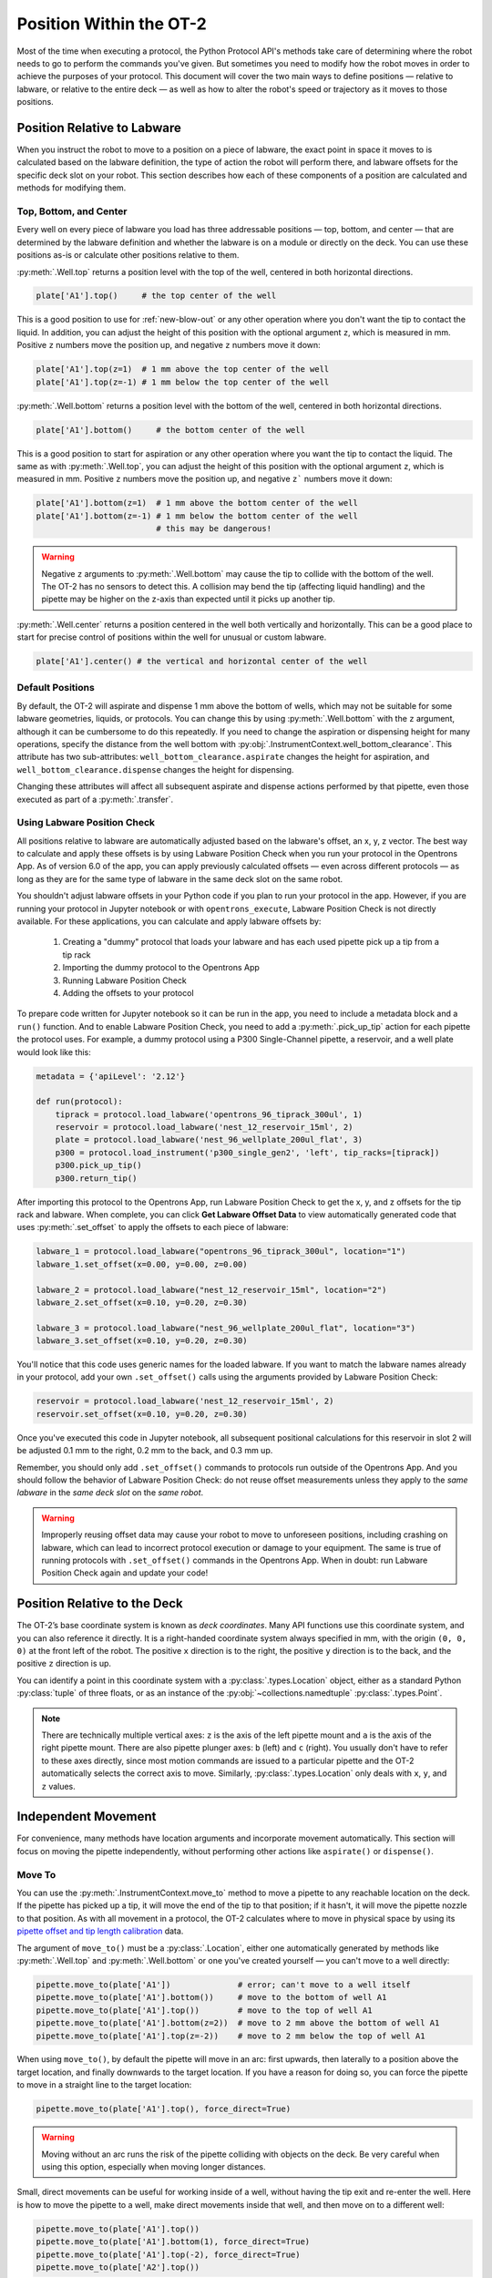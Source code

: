 .. _robot-position:

########################
Position Within the OT-2
########################

Most of the time when executing a protocol, the Python Protocol API's methods take care of determining where the robot needs to go to perform the commands you've given. But sometimes you need to modify how the robot moves in order to achieve the purposes of your protocol. This document will cover the two main ways to define positions — relative to labware, or relative to the entire deck — as well as how to alter the robot's speed or trajectory as it moves to those positions.


.. _position-relative-labware:

****************************
Position Relative to Labware
****************************

When you instruct the robot to move to a position on a piece of labware, the exact point in space it moves to is calculated based on the labware definition, the type of action the robot will perform there, and labware offsets for the specific deck slot on your robot. This section describes how each of these components of a position are calculated and methods for modifying them.

Top, Bottom, and Center
=======================

Every well on every piece of labware you load has three addressable positions — top, bottom, and center — that are determined by the labware definition and whether the labware is on a module or directly on the deck. You can use these positions as-is or calculate other positions relative to them.

:py:meth:`.Well.top` returns a position level with the top of the well, centered in both horizontal directions. 

.. code-block:: python

   plate['A1'].top()     # the top center of the well

This is a good position to use for :ref:`new-blow-out` or any other operation where you don't want the tip to contact the liquid. In addition, you can adjust the height of this position with the optional argument ``z``, which is measured in mm. Positive ``z`` numbers move the position up, and negative ``z`` numbers move it down:

.. code-block:: python

   plate['A1'].top(z=1)  # 1 mm above the top center of the well
   plate['A1'].top(z=-1) # 1 mm below the top center of the well

.. versionadded:: 2.0

:py:meth:`.Well.bottom` returns a position level with the bottom of the well, centered in both horizontal directions. 

.. code-block:: python

   plate['A1'].bottom()     # the bottom center of the well

This is a good position to start for aspiration or any other operation where you want the tip to contact the liquid. The same as with :py:meth:`.Well.top`, you can adjust the height of this position with the optional argument ``z``, which is measured in mm. Positive ``z`` numbers move the position up, and negative ``z``` numbers move it down:

.. code-block:: python

   plate['A1'].bottom(z=1)  # 1 mm above the bottom center of the well
   plate['A1'].bottom(z=-1) # 1 mm below the bottom center of the well
                            # this may be dangerous!


.. warning::

    Negative ``z`` arguments to :py:meth:`.Well.bottom` may cause the tip to collide with the bottom of the well. The OT-2 has no sensors to detect this. A collision may bend the tip (affecting liquid handling) and the pipette may be higher on the z-axis than expected until it picks up another tip.

.. versionadded:: 2.0


:py:meth:`.Well.center` returns a position centered in the well both vertically and horizontally. This can be a good place to start for precise control of positions within the well for unusual or custom labware.

.. code-block:: python

   plate['A1'].center() # the vertical and horizontal center of the well

.. versionadded:: 2.0


.. _new-default-op-positions:

Default Positions
=================

By default, the OT-2 will aspirate and dispense 1 mm above the bottom of wells, which may not be suitable for some labware geometries, liquids, or protocols. You can change this by using :py:meth:`.Well.bottom` with the ``z`` argument, although it can be cumbersome to do this repeatedly. If you need to change the aspiration or dispensing height for many operations, specify the distance from the well bottom with :py:obj:`.InstrumentContext.well_bottom_clearance`. This attribute has two sub-attributes: ``well_bottom_clearance.aspirate`` changes the height for aspiration, and ``well_bottom_clearance.dispense`` changes the height for dispensing.

Changing these attributes will affect all subsequent aspirate and dispense actions performed by that pipette, even those executed as part of a :py:meth:`.transfer`.

.. code-block:: python
    :substitutions:

    from opentrons import protocol_api, types

    metadata = {'apiLevel': '|apiLevel|'}

    def run(protocol: protocol_api.ProtocolContext):
        tiprack = protocol.load_labware('opentrons_96_tiprack_300ul', '1')
        pipette = protocol.load_instrument('p300_single', 'right', tip_racks = [tiprack])
        plate = protocol.load_labware('corning_384_wellplate_112ul_flat', 3)

        pipette.pick_up_tip()

        # aspirate 1 mm above the bottom of the well (default)
        pipette.aspirate(50, plate['A1'])
        # dispense 1 mm above the bottom of the well (default)
        pipette.dispense(50, plate['A1'])

        # change clearance for aspiration to 2 mm
        pipette.well_bottom_clearance.aspirate = 2
        # aspirate 2 mm above the bottom of the well
        pipette.aspirate(50, plate['A1'])
        # still dispensing 1 mm above the bottom
        pipette.dispense(50, plate['A1'])

        pipette.aspirate(50, plate['A1'])
        # change clearance for dispensing to 10 mm      
        pipette.well_bottom_clearance.dispense = 10
        # dispense high above the well
        pipette.dispense(50, plate['A1'])

.. versionadded:: 2.0


.. _using_lpc:

Using Labware Position Check
============================

All positions relative to labware are automatically adjusted based on the labware's offset, an x, y, z vector. The best way to calculate and apply these offsets is by using Labware Position Check when you run your protocol in the Opentrons App. As of version 6.0 of the app, you can apply previously calculated offsets — even across different protocols — as long as they are for the same type of labware in the same deck slot on the same robot.

You shouldn't adjust labware offsets in your Python code if you plan to run your protocol in the app. However, if you are running your protocol in Jupyter notebook or with ``opentrons_execute``, Labware Position Check is not directly available. For these applications, you can calculate and apply labware offsets by:
	
	1. Creating a "dummy" protocol that loads your labware and has each used pipette pick up a tip from a tip rack
	2. Importing the dummy protocol to the Opentrons App
	3. Running Labware Position Check
	4. Adding the offsets to your protocol
	
To prepare code written for Jupyter notebook so it can be run in the app, you need to include a metadata block and a ``run()`` function. And to enable Labware Position Check, you need to add a :py:meth:`.pick_up_tip` action for each pipette the protocol uses. For example, a dummy protocol using a P300 Single-Channel pipette, a reservoir, and a well plate would look like this:

.. code-block:: python

    metadata = {'apiLevel': '2.12'}

    def run(protocol):
        tiprack = protocol.load_labware('opentrons_96_tiprack_300ul', 1)
        reservoir = protocol.load_labware('nest_12_reservoir_15ml', 2)
        plate = protocol.load_labware('nest_96_wellplate_200ul_flat', 3)
        p300 = protocol.load_instrument('p300_single_gen2', 'left', tip_racks=[tiprack])
        p300.pick_up_tip()
        p300.return_tip()
		
After importing this protocol to the Opentrons App, run Labware Position Check to get the x, y, and z offsets for the tip rack and labware. When complete, you can click **Get Labware Offset Data** to view automatically generated code that uses :py:meth:`.set_offset` to apply the offsets to each piece of labware:

.. code-block:: python
	
    labware_1 = protocol.load_labware("opentrons_96_tiprack_300ul", location="1")
    labware_1.set_offset(x=0.00, y=0.00, z=0.00)

    labware_2 = protocol.load_labware("nest_12_reservoir_15ml", location="2")
    labware_2.set_offset(x=0.10, y=0.20, z=0.30)

    labware_3 = protocol.load_labware("nest_96_wellplate_200ul_flat", location="3")
    labware_3.set_offset(x=0.10, y=0.20, z=0.30)
    
You'll notice that this code uses generic names for the loaded labware. If you want to match the labware names already in your protocol, add your own ``.set_offset()`` calls using the arguments provided by Labware Position Check:

.. code-block:: python

    reservoir = protocol.load_labware('nest_12_reservoir_15ml', 2)
    reservoir.set_offset(x=0.10, y=0.20, z=0.30)
    
.. versionadded:: 2.12

Once you've executed this code in Jupyter notebook, all subsequent positional calculations for this reservoir in slot 2 will be adjusted 0.1 mm to the right, 0.2 mm to the back, and 0.3 mm up.

Remember, you should only add ``.set_offset()`` commands to protocols run outside of the Opentrons App. And you should follow the behavior of Labware Position Check: do not reuse offset measurements unless they apply to the *same labware* in the *same deck slot* on the *same robot*.

.. warning::

	Improperly reusing offset data may cause your robot to move to unforeseen positions, including crashing on labware, which can lead to incorrect protocol execution or damage to your equipment. The same is true of running protocols with ``.set_offset()`` commands in the Opentrons App. When in doubt: run Labware Position Check again and update your code!


.. _protocol-api-deck-coords:

*****************************
Position Relative to the Deck
*****************************


The OT-2’s base coordinate system is known as *deck coordinates*. Many API functions use this coordinate system, and you can also reference it directly. It is a right-handed coordinate system always specified in mm, with the origin ``(0, 0, 0)`` at the front left of the robot. The positive ``x`` direction is to the right, the positive ``y`` direction is to the back, and the positive ``z`` direction is up. 

You can identify a point in this coordinate system with a :py:class:`.types.Location` object, either as a standard Python :py:class:`tuple` of three floats, or as an instance of the :py:obj:`~collections.namedtuple` :py:class:`.types.Point`.

.. note::

    There are technically multiple vertical axes: ``z`` is the axis of the left pipette mount and ``a`` is the axis of the right pipette mount. There are also pipette plunger axes: ``b`` (left) and ``c`` (right). You usually don't have to refer to these axes directly, since most motion commands are issued to a particular pipette and the OT-2 automatically selects the correct axis to move. Similarly, :py:class:`.types.Location` only deals with ``x``, ``y``, and ``z`` values. 


********************
Independent Movement
********************

For convenience, many methods have location arguments and incorporate movement automatically. This section will focus on moving the pipette independently, without performing other actions like ``aspirate()`` or ``dispense()``.


Move To
=======

You can use the :py:meth:`.InstrumentContext.move_to` method to move a pipette to any reachable location on the deck. If the pipette has picked up a tip, it will move the end of the tip to that position; if it hasn't, it will move the pipette nozzle to that position. As with all movement in a protocol, the OT-2 calculates where to move in physical space by using its `pipette offset and tip length calibration <https://support.opentrons.com/s/article/Get-started-Calibrate-tip-length-and-pipette-offset>`_ data.

The argument of ``move_to()`` must be a :py:class:`.Location`, either one automatically generated by methods like :py:meth:`.Well.top` and :py:meth:`.Well.bottom` or one you've created yourself — you can't move to a well directly:

.. code-block:: python

    pipette.move_to(plate['A1'])              # error; can't move to a well itself
    pipette.move_to(plate['A1'].bottom())     # move to the bottom of well A1
    pipette.move_to(plate['A1'].top())        # move to the top of well A1
    pipette.move_to(plate['A1'].bottom(z=2))  # move to 2 mm above the bottom of well A1
    pipette.move_to(plate['A1'].top(z=-2))    # move to 2 mm below the top of well A1

When using ``move_to()``, by default the pipette will move in an arc: first upwards, then laterally to a position above the target location, and finally downwards to the target location. If you have a reason for doing so, you can force the pipette to move in a straight line to the target location:

.. code-block:: python

    pipette.move_to(plate['A1'].top(), force_direct=True)

.. warning::

    Moving without an arc runs the risk of the pipette colliding with objects on the deck. Be very careful when using this option, especially when moving longer distances.

Small, direct movements can be useful for working inside of a well, without having the tip exit and re-enter the well. Here is how to move the pipette to a well, make direct movements inside that well, and then move on to a different well:

.. code-block:: python

    pipette.move_to(plate['A1'].top())
    pipette.move_to(plate['A1'].bottom(1), force_direct=True)
    pipette.move_to(plate['A1'].top(-2), force_direct=True)
    pipette.move_to(plate['A2'].top())

.. versionadded:: 2.0


Points and Locations
====================

When instructing the OT-2 to move, it's important to consider the difference between the :py:class:`~opentrons.types.Point` and :py:class:`~opentrons.types.Location` types. Points are ordered tuples or named tuples: ``Point(10, 20, 30)``, ``Point(x=10, y=20, z=30)``, and ``Point(z=30, y=20, x=10)`` are all equivalent. Locations are a higher-order tuple that combines a point with a reference object: a well, a piece of labware, or ``None`` (the deck).

.. TODO document position_for and other methods in deck.py that return Locations

This distinction is important for the :py:meth:`.Location.move` method, which operates on a location, takes a point as an argument, and outputs an updated location. To use this method, include ``from opentrons import types`` at the start of your protocol. The ``move()`` method does not mutate the location it is called on, so to perform an action at the updated location, use it as an argument of another method or save it to a variable:

.. code-block:: python
    :substitutions:

    from opentrons import types

    metadata = {'apiLevel': '|apiLevel|'}

    def run(protocol):
        plate = protocol.load_labware('corning_24_wellplate_3.4ml_flat', location='1')
        tiprack = protocol.load_labware('opentrons_96_tiprack_300ul', '2')
        pipette = protocol.load_instrument('p300_single', 'right', tip_racks = [tiprack])
        pipette.pick_up_tip()

        # get the location at the center of well A1
        center_location = plate['A1'].center()

        # get a location 1 mm right, 1 mm back, and 1 mm up from the center of well A1
        adjusted_location = center_location.move(types.Point(x=1, y=1, z=1))

        # aspirate 1 mm right, 1 mm back, and 1 mm up from the center of well A1
        pipette.aspirate(50, adjusted_location)
        # dispense at the same location
        pipette.dispense(50, center_location.move(types.Point(x=1, y=1, z=1)))

.. note::

	The additional ``z`` arguments of the ``top()`` and ``bottom()`` methods (see :ref:`position-relative-labware` above) are shorthand for adjusting the top and bottom locations with ``move()``. You still need to use ``move()`` to adjust these positions along the x- or y-axis:
	
	.. code-block:: python

		# the following are equivalent
		pipette.move_to(plate['A1'].bottom(z=2))
		pipette.move_to(plate['A1'].bottom().move(types.Point(z=2)))

		# adjust along the y-axis
		pipette.move_to(plate['A1'].bottom().move(types.Point(y=2)))	

.. versionadded:: 2.0


***************
Movement Speeds
***************

In addition to instructing the OT-2 where to move a pipette, you can also control the speed at which it moves. Speed controls can be applied either to all pipette motions or to movement along a particular axis.

.. _gantry_speed: 

Gantry Speed
============

The OT-2's gantry usually moves as fast as it can given its construction: 400 mm/s. Moving at this speed saves time when executing protocols. However, some experiments or liquids may require slower movements. In this case, you can reduce the gantry speed for a specific pipette by setting :py:obj:`.InstrumentContext.default_speed`:

.. code-block:: python
    :substitutions:
        
	# move to the first well at default speed
	pipette.move_to(plate['A1'].top())
	# slow down the pipette
	pipette.default_speed = 100
	# move to the last well much more slowly
	pipette.move_to(plate['D6'].top())
        
.. warning::

	The default of 400 mm/s was chosen because it is the maximum speed Opentrons knows will work with the gantry. Your specific robot may be able to move faster, but you shouldn't increase this value above 400 unless instructed by Opentrons Support.


.. versionadded:: 2.0


.. _axis_speed_limits:

Axis Speed Limits
=================

In addition to controlling the overall gantry speed, you can set speed limits for each of the individual axes: ``x`` (gantry left/right motion), ``y`` (gantry forward/back motion), ``z`` (left pipette up/down motion), and ``a`` (right pipette up/down motion). Unlike ``default_speed``, which is a pipette property, axis speed limits are stored in a protocol property :py:obj:`.ProtocolContext.max_speeds`; therefore the ``x`` and ``y`` values affect all movements by both pipettes. This property works like a dictionary, where the keys are axes, assigning a value to a key sets a max speed, and deleting a key or setting it to ``None`` resets that axis's limit to the default:

.. code-block:: python
    :substitutions:

	protocol.max_speeds['x'] = 50       # limit x-axis to 50 mm/s
	del protocol.max_speeds['x']        # reset x-axis limit
	protocol.max_speeds['a'] = 10       # limit a-axis to 10 mm/s
	protocol.max_speeds['a'] = None     # reset a-axis limit


Note that ``max_speeds`` can't set limits for the pipette plunger axes (``b`` and ``c``); instead, set the flow rates or plunger speeds as described in :ref:`new-plunger-flow-rates`.

.. versionadded:: 2.0
